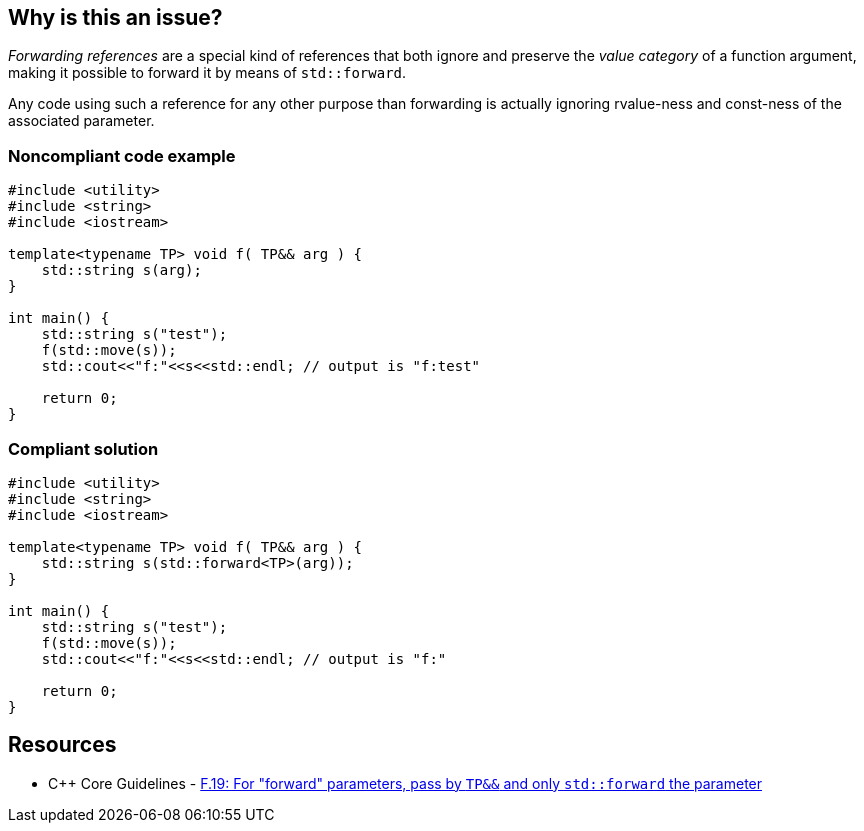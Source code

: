 == Why is this an issue?

_Forwarding references_ are a special kind of references that both ignore and preserve the _value category_ of a function argument, making it possible to forward it by means of ``++std::forward++``.

Any code using such a reference for any other purpose than forwarding is actually ignoring rvalue-ness and const-ness of the associated parameter.


=== Noncompliant code example

[source,cpp]
----
#include <utility>
#include <string>
#include <iostream>

template<typename TP> void f( TP&& arg ) {
    std::string s(arg);
}

int main() {
    std::string s("test");
    f(std::move(s));
    std::cout<<"f:"<<s<<std::endl; // output is "f:test"

    return 0;
}
----


=== Compliant solution

[source,cpp]
----
#include <utility>
#include <string>
#include <iostream>

template<typename TP> void f( TP&& arg ) {
    std::string s(std::forward<TP>(arg));
}

int main() {
    std::string s("test");
    f(std::move(s));
    std::cout<<"f:"<<s<<std::endl; // output is "f:"

    return 0;
}
----


== Resources

* {cpp} Core Guidelines - https://github.com/isocpp/CppCoreGuidelines/blob/e49158a/CppCoreGuidelines.md#f19-for-forward-parameters-pass-by-tp-and-only-stdforward-the-parameter[F.19: For "forward" parameters, pass by `TP&&` and only `std::forward` the parameter]

ifdef::env-github,rspecator-view[]

'''
== Implementation Specification
(visible only on this page)

=== Message

Use only "std::forward" on forwarding references.


endif::env-github,rspecator-view[]
